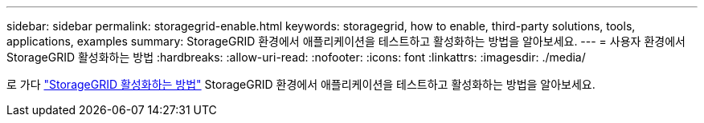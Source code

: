 ---
sidebar: sidebar 
permalink: storagegrid-enable.html 
keywords: storagegrid, how to enable, third-party solutions, tools, applications, examples 
summary: StorageGRID 환경에서 애플리케이션을 테스트하고 활성화하는 방법을 알아보세요. 
---
= 사용자 환경에서 StorageGRID 활성화하는 방법
:hardbreaks:
:allow-uri-read: 
:nofooter: 
:icons: font
:linkattrs: 
:imagesdir: ./media/


[role="lead"]
로 가다 https://docs.netapp.com/us-en/storagegrid-enable/index.html["StorageGRID 활성화하는 방법"^] StorageGRID 환경에서 애플리케이션을 테스트하고 활성화하는 방법을 알아보세요.
